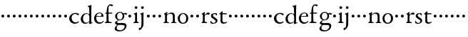SplineFontDB: 3.0
FontName: Nimbo
FullName: Nimbo
FamilyName: Nimbo
Weight: Regular
Copyright: Created by trashman with FontForge 2.0 (http://fontforge.sf.net)
UComments: "2010-10-30: Created." 
Version: 0.1
ItalicAngle: 0
UnderlinePosition: -100
UnderlineWidth: 50
Ascent: 800
Descent: 200
LayerCount: 3
Layer: 0 0 "Back"  1
Layer: 1 0 "Fore"  0
Layer: 2 0 "backup"  0
NeedsXUIDChange: 1
XUID: [1021 658 797806517 11461781]
OS2Version: 0
OS2_WeightWidthSlopeOnly: 0
OS2_UseTypoMetrics: 1
CreationTime: 1288472788
ModificationTime: 1288505617
OS2TypoAscent: 0
OS2TypoAOffset: 1
OS2TypoDescent: 0
OS2TypoDOffset: 1
OS2TypoLinegap: 0
OS2WinAscent: 0
OS2WinAOffset: 1
OS2WinDescent: 0
OS2WinDOffset: 1
HheadAscent: 0
HheadAOffset: 1
HheadDescent: 0
HheadDOffset: 1
OS2Vendor: 'PfEd'
MarkAttachClasses: 1
DEI: 91125
Encoding: UnicodeBmp
UnicodeInterp: none
NameList: Adobe Glyph List
DisplaySize: -48
AntiAlias: 1
FitToEm: 1
WinInfo: 84 12 4
BeginChars: 65536 63

StartChar: a
Encoding: 97 97 0
Width: 194
VWidth: 0
Flags: HW
LayerCount: 3
Fore
SplineSet
47 262 m 0
 47 290 69 312 97 312 c 0
 125 312 147 290 147 262 c 0
 147 234 125 212 97 212 c 0
 69 212 47 234 47 262 c 0
EndSplineSet
EndChar

StartChar: b
Encoding: 98 98 1
Width: 194
VWidth: 0
Flags: HW
LayerCount: 3
Fore
SplineSet
47 262 m 0
 47 290 69 312 97 312 c 0
 125 312 147 290 147 262 c 0
 147 234 125 212 97 212 c 0
 69 212 47 234 47 262 c 0
EndSplineSet
EndChar

StartChar: c
Encoding: 99 99 2
Width: 397
VWidth: 0
Flags: HW
HStem: -11 48<177.453 312.967> 344 36<169.765 287.232>
VStem: 25 84<112.579 264.08>
LayerCount: 3
Fore
SplineSet
244 380 m 0
 282 380 368 368 368 332 c 0
 368 309 350 300 338 300 c 0
 312 300 297 322 282 330 c 0
 262 341 247 344 229 344 c 0
 152 344 109 275 109 198 c 0
 109 107 173 37 243 37 c 0
 314 37 335 74 351 74 c 0
 361 74 363 67 363 61 c 0
 363 53 353 37 338 26 c 0
 304 1 263 -11 222 -11 c 0
 111 -11 26 70 26 178 c 0
 26 292 126 380 244 380 c 0
EndSplineSet
EndChar

StartChar: d
Encoding: 100 100 3
Width: 469
VWidth: 0
Flags: HW
HStem: -9 37<162.439 265.716> 345 21<191.755 283.86>
VStem: 30 78<84.8207 251.299> 326 80<401.032 591.938> 332 65<33.0123 51 58.3917 277.891>
LayerCount: 3
Fore
SplineSet
30 161 m 0xf0
 30 276 123 366 226 366 c 0
 254 366 280 359 304 348 c 0
 319 341 324 335 326 335 c 0
 330 335 330 345 330 357 c 2
 330 372 l 2
 330 420 328 503 326 560 c 0
 326 573 323 582 306 591 c 2
 278 606 l 2
 266 612 271 624 279 626 c 0
 323 639 343 645 380 657 c 0
 383 658 393 661 396 661 c 0
 408 661 406 645 406 638 c 0xf0
 406 614 397 513 397 57 c 0xe8
 397 50 397 33 406 33 c 0
 411 33 434 44 437 44 c 0
 444 44 444 32 444 26 c 0
 444 23 443 20 441 19 c 0
 406 3 350 -24 339 -24 c 0
 329 -24 328 -13 328 -2 c 2
 328 51 l 1
 328 51 269 -9 191 -9 c 0
 87 -9 30 62 30 161 c 0xf0
235 345 m 0
 156 345 108 256 108 180 c 0
 108 106 138 28 225 28 c 0
 276 28 332 63 332 95 c 2
 332 220 l 2xe8
 332 299 308 345 235 345 c 0
EndSplineSet
EndChar

StartChar: e
Encoding: 101 101 4
Width: 382
VWidth: 0
Flags: HW
HStem: -9 48<158.88 291.523> 246 20<107.087 273> 357 25<165.922 259.647>
VStem: 23 75<106.236 244.532> 282 71<260.5 326.553>
LayerCount: 3
Fore
SplineSet
221 382 m 0
 300 382 353 320 353 266 c 0
 353 255 353 244 343 244 c 0
 266 244 157 246 114 246 c 0
 98 246 98 225 98 201 c 0
 98 117 141 39 228 39 c 0
 280 39 310 55 341 90 c 0
 345 94 348 95 351 95 c 0
 358 95 360 90 360 84 c 0
 360 78 358 72 356 69 c 0
 330 28 271 -9 206 -9 c 0
 85 -9 23 79 23 186 c 0
 23 291 111 382 221 382 c 0
125 266 m 2
 240 266 l 2
 272 266 282 279 282 306 c 0
 282 342 246 357 214 357 c 0
 144 357 107 293 107 275 c 0
 107 269 109 266 125 266 c 2
EndSplineSet
EndChar

StartChar: f
Encoding: 102 102 5
Width: 319
VWidth: 0
Flags: HW
HStem: -2 38<162.419 266.988> 334 36<35.8934 85.9881 153.107 283.999> 627 44<171.301 256.923>
VStem: 86 66<44.2904 331.901 370.121 558.121>
LayerCount: 3
Fore
SplineSet
233 671 m 0
 257 671 309 664 309 631 c 0
 309 613 297 602 277 602 c 0
 263 602 253 606 245 611 c 0
 233 618 225 625 210 625 c 0
 167 625 153 585 153 523 c 2
 153 385 l 2
 153 370 153 370 168 370 c 2
 270 370 l 2
 283 370 284 369 284 352 c 0
 284 335 283 334 269 334 c 2
 168 334 l 2
 153 334 152 334 152 320 c 0
 152 242 153 163 155 86 c 0
 156 38 181 36 237 36 c 0
 252 36 267 33 267 17 c 0
 267 -2 250 -2 227 -2 c 0
 195 -2 160 0 122 0 c 0
 97 0 70 -2 50 -2 c 0
 27 -2 21 5 21 17 c 0
 21 45 84 29 84 61 c 0
 84 138 86 263 86 315 c 0
 86 331 82 332 68 332 c 2
 56 332 l 2
 38 332 30 332 30 342 c 0
 30 352 48 362 72 369 c 0
 85 373 86 371 86 381 c 0
 86 469 95 671 233 671 c 0
EndSplineSet
EndChar

StartChar: g
Encoding: 103 103 6
Width: 482
VWidth: 0
Flags: HW
LayerCount: 3
Fore
SplineSet
43 -199 m 0
 43 -157 92 -106 119 -81 c 0
 130 -70 137 -67 137 -65 c 0
 137 -63 130 -64 116 -59 c 0
 92 -50 57 -30 57 11 c 0
 57 43 111 72 143 91 c 0
 154 97 159 100 159 103 c 0
 159 108 148 111 133 122 c 0
 102 143 60 184 60 245 c 0
 60 328 148 381 227 381 c 0
 312 381 325 351 342 351 c 0
 378 351 449 355 454 355 c 0
 470 355 476 355 476 339 c 2
 476 320 l 2
 476 310 466 309 458 309 c 0
 448 309 378 318 373 318 c 0
 370 318 367 317 367 315 c 0
 367 312 372 304 376 291 c 0
 380 278 383 263 383 250 c 0
 383 150 307 100 237 100 c 0
 224 100 211 101 198 101 c 0
 191 101 185 100 179 96 c 0
 149 76 128 58 128 30 c 0
 128 11 144 2 169 2 c 0
 190 2 264 5 306 5 c 0
 377 5 457 -6 457 -94 c 0
 457 -236 322 -300 207 -300 c 0
 133 -300 43 -274 43 -199 c 0
230 -260 m 0
 314 -260 391 -213 391 -120 c 0
 391 -86 361 -69 328 -67 c 0
 280 -65 228 -65 178 -65 c 0
 173 -65 169 -65 157 -75 c 0
 129 -98 113 -137 113 -167 c 0
 113 -217 152 -260 230 -260 c 0
128 237 m 0
 128 174 161 123 225 123 c 0
 296 123 321 182 321 244 c 0
 321 304 290 353 230 353 c 0
 163 353 128 302 128 237 c 0
EndSplineSet
EndChar

StartChar: h
Encoding: 104 104 7
Width: 194
VWidth: 0
Flags: HW
LayerCount: 3
Fore
SplineSet
47 262 m 0
 47 290 69 312 97 312 c 0
 125 312 147 290 147 262 c 0
 147 234 125 212 97 212 c 0
 69 212 47 234 47 262 c 0
EndSplineSet
EndChar

StartChar: i
Encoding: 105 105 8
Width: 233
VWidth: 0
Flags: HW
LayerCount: 3
Fore
SplineSet
50 347 m 0
 78 357 121 377 132 383 c 0
 137 385 141 387 145 387 c 0
 149 387 152 385 152 380 c 2
 152 81 l 2
 152 49 164 42 184 35 c 0
 206 27 214 24 214 11 c 0
 214 5 209 -2 201 -2 c 0
 178 -2 147 0 120 0 c 0
 98 0 69 -2 51 -2 c 0
 39 -2 24 -1 24 14 c 0
 24 32 42 32 55 38 c 0
 71 45 84 44 84 80 c 2
 84 292 l 2
 84 301 75 307 69 310 c 2
 43 323 l 2
 38 325 36 329 36 332 c 0
 36 338 43 344 50 347 c 0
71 560 m 0
 71 586 92 607 118 607 c 0
 144 607 165 586 165 560 c 0
 165 534 144 513 118 513 c 0
 92 513 71 534 71 560 c 0
EndSplineSet
EndChar

StartChar: j
Encoding: 106 106 9
Width: 233
VWidth: 0
Flags: HW
LayerCount: 3
Fore
SplineSet
83 44 m 2
 83 272 l 2
 83 299 70 309 64 312 c 2
 43 323 l 2
 38 326 36 331 36 334 c 0
 36 340 43 345 50 347 c 0
 83 356 114 371 131 380 c 0
 136 383 143 387 147 387 c 0
 151 387 156 385 156 380 c 0
 156 361 153 244 153 170 c 2
 153 -32 l 2
 153 -98 131 -136 103 -175 c 0
 73 -216 37 -247 9 -247 c 4
 -9 -247 -9 -229 -9 -214 c 16
 -9 -198 -4 -167 7 -167 c 2
 43 -167 l 2
 59 -167 83 -135 83 44 c 2
71 560 m 0
 71 586 92 607 118 607 c 0
 144 607 165 586 165 560 c 0
 165 534 144 513 118 513 c 0
 92 513 71 534 71 560 c 0
EndSplineSet
EndChar

StartChar: k
Encoding: 107 107 10
Width: 194
VWidth: 0
Flags: HW
LayerCount: 3
Fore
SplineSet
47 262 m 0
 47 290 69 312 97 312 c 0
 125 312 147 290 147 262 c 0
 147 234 125 212 97 212 c 0
 69 212 47 234 47 262 c 0
EndSplineSet
EndChar

StartChar: l
Encoding: 108 108 11
Width: 194
VWidth: 0
Flags: HW
LayerCount: 3
Fore
SplineSet
47 262 m 0
 47 290 69 312 97 312 c 0
 125 312 147 290 147 262 c 0
 147 234 125 212 97 212 c 0
 69 212 47 234 47 262 c 0
EndSplineSet
EndChar

StartChar: m
Encoding: 109 109 12
Width: 194
VWidth: 0
Flags: HW
LayerCount: 3
Fore
SplineSet
47 262 m 0
 47 290 69 312 97 312 c 0
 125 312 147 290 147 262 c 0
 147 234 125 212 97 212 c 0
 69 212 47 234 47 262 c 0
EndSplineSet
EndChar

StartChar: n
Encoding: 110 110 13
Width: 511
VWidth: 0
Flags: HW
HStem: -2 34<28.0124 79.5981 154.193 221.569 293.45 346.807> 337 36<234.464 325.15>
VStem: 84 68<34.0723 299.011> 357 72<42.342 309.427>
LayerCount: 3
Fore
SplineSet
163 391 m 0
 163 383 157 346 156 327 c 0
 155 317 153 305 164 314 c 0
 190 335 251 375 313 375 c 0
 391 375 422 332 424 269 c 0
 426 187 424 74 429 48 c 0
 434 20 484 35 484 12 c 0
 484 3 477 -2 467 -2 c 0
 460 -2 397 0 390 0 c 0
 363 0 326 -2 309 -2 c 0
 299 -2 293 1 293 12 c 0
 293 22 306 26 319 30 c 0
 331 34 343 39 347 42 c 0
 356 49 357 75 357 104 c 2
 357 237 l 2
 357 294 328 335 278 335 c 0
 238 335 213 324 183 305 c 0
 168 295 152 287 152 264 c 2
 152 73 l 2
 152 56 152 39 168 35 c 0
 184 30 222 31 222 12 c 0
 222 0 208 -2 190 -2 c 0
 171 -2 148 0 128 0 c 0
 103 0 74 -2 55 -2 c 0
 37 -2 28 0 28 15 c 0
 28 30 45 29 56 32 c 0
 75 37 82 46 83 64 c 0
 84 86 84 117 84 133 c 2
 84 182 l 2
 84 214 84 244 82 285 c 0
 81 296 82 300 69 309 c 2
 53 320 l 2
 42 328 43 336 56 342 c 0
 86 355 122 377 146 393 c 0
 149 395 153 398 157 398 c 0
 160 398 163 396 163 391 c 0
EndSplineSet
EndChar

StartChar: o
Encoding: 111 111 14
Width: 432
VWidth: 0
Flags: HW
HStem: -12 34<161.602 270.649> 345 29<166.467 261.418>
VStem: 29 72<85.8685 272.067> 326 71<85.0435 283.578>
LayerCount: 3
Fore
SplineSet
215 345 m 0
 139 345 101 260 101 182 c 24
 101 105 136 22 216 22 c 0
 302 22 326 110 326 188 c 0
 326 270 285 345 215 345 c 0
218 374 m 0
 325 374 397 303 397 182 c 0
 397 65 320 -12 212 -12 c 0
 97 -12 29 60 29 181 c 0
 29 297 118 374 218 374 c 0
EndSplineSet
EndChar

StartChar: p
Encoding: 112 112 15
Width: 194
VWidth: 0
Flags: HW
LayerCount: 3
Fore
SplineSet
47 262 m 0
 47 290 69 312 97 312 c 0
 125 312 147 290 147 262 c 0
 147 234 125 212 97 212 c 0
 69 212 47 234 47 262 c 0
EndSplineSet
EndChar

StartChar: q
Encoding: 113 113 16
Width: 194
VWidth: 0
Flags: HW
LayerCount: 3
Fore
SplineSet
47 262 m 0
 47 290 69 312 97 312 c 0
 125 312 147 290 147 262 c 0
 147 234 125 212 97 212 c 0
 69 212 47 234 47 262 c 0
EndSplineSet
EndChar

StartChar: r
Encoding: 114 114 17
Width: 332
VWidth: 0
Flags: HW
HStem: -2 35<155.793 233.922> 311 63<201.5 301.695>
VStem: 84 66<38.4679 287.978>
LayerCount: 3
Fore
SplineSet
273 374 m 0
 297 374 326 365 326 338 c 0
 326 310 305 300 282 300 c 0
 254 300 237 311 212 311 c 0
 191 311 175 294 163 277 c 0
 151 260 150 253 150 223 c 2
 150 74 l 2
 150 38 173 35 208 33 c 0
 222 32 234 30 234 14 c 0
 234 8 228 -2 211 -2 c 0
 188 -2 147 0 120 0 c 0
 101 0 79 -2 61 -2 c 0
 49 -2 36 -1 36 14 c 0
 36 25 44 29 57 35 c 0
 73 42 84 44 84 80 c 2
 84 282 l 2
 84 291 76 298 69 301 c 2
 50 310 l 2
 42 313 39 317 39 321 c 0
 39 325 43 331 50 335 c 0
 77 350 121 384 132 391 c 0
 136 393 141 396 145 396 c 0
 148 396 152 394 152 387 c 2
 148 320 l 2
 148 311 146 293 149 293 c 0
 153 293 163 303 168 308 c 0
 205 344 225 374 273 374 c 0
EndSplineSet
EndChar

StartChar: s
Encoding: 115 115 18
Width: 311
VWidth: 0
Flags: HW
HStem: -8 30<80.9872 181.516> 2 86<25.7375 59.118> 294 79<219.688 252.903> 350 27<129.943 216.985>
VStem: 43 71<252.82 338.283> 205 65<44.7447 126.863>
LayerCount: 3
Fore
SplineSet
22 64 m 0x4c
 22 76 25 88 36 88 c 0x4c
 47 88 52 79 58 68 c 0
 74 38 90 22 139 22 c 0
 174 22 205 46 205 79 c 0
 205 164 43 175 43 275 c 0
 43 359 119 377 180 377 c 0x9c
 198 377 214 376 232 373 c 0
 250 370 255 352 255 333 c 2
 255 312 l 2
 255 303 255 296 246 294 c 0x2c
 238 292 234 299 227 307 c 2
 209 329 l 2
 198 343 193 350 167 350 c 0
 144 350 114 335 114 303 c 0
 114 214 270 214 270 104 c 0
 270 31 191 -8 121 -8 c 0x9c
 91 -8 63 -6 47 2 c 0
 30 10 22 15 22 64 c 0x4c
EndSplineSet
EndChar

StartChar: t
Encoding: 116 116 19
Width: 318
VWidth: 0
Flags: HWO
HStem: -11 48<161.033 268.898> 327 37<150.094 295.993>
VStem: 78 66<53.7001 327>
LayerCount: 3
Fore
SplineSet
277 18 m 0
 248 0 206 -10 178 -10 c 0
 128 -10 78 21 78 83 c 0
 78 166 81 304 81 312 c 0
 81 320 81 327 68 327 c 2
 42 327 l 2
 32 327 32 333 32 339 c 0
 32 344 49 358 57 365 c 0
 81 385 110 414 137 439 c 0
 138 440 142 441 143 441 c 0
 147 441 150 434 150 428 c 2
 150 376 l 2
 150 364 151 364 164 364 c 2
 286 364 l 2
 294 364 296 357 296 348 c 0
 296 339 296 327 288 327 c 2
 162 327 l 2
 149 327 146 326 146 315 c 0
 146 303 144 140 144 125 c 0
 144 71 160 37 220 37 c 0
 232 37 255 42 273 53 c 0
 277 55 284 61 292 61 c 0
 298 61 303 56 303 48 c 0
 303 35 290 26 277 18 c 0
EndSplineSet
EndChar

StartChar: u
Encoding: 117 117 20
Width: 194
VWidth: 0
Flags: HW
LayerCount: 3
Fore
SplineSet
47 262 m 0
 47 290 69 312 97 312 c 0
 125 312 147 290 147 262 c 0
 147 234 125 212 97 212 c 0
 69 212 47 234 47 262 c 0
EndSplineSet
EndChar

StartChar: v
Encoding: 118 118 21
Width: 194
VWidth: 0
Flags: HW
LayerCount: 3
Fore
SplineSet
47 262 m 0
 47 290 69 312 97 312 c 0
 125 312 147 290 147 262 c 0
 147 234 125 212 97 212 c 0
 69 212 47 234 47 262 c 0
EndSplineSet
EndChar

StartChar: w
Encoding: 119 119 22
Width: 194
VWidth: 0
Flags: HW
LayerCount: 3
Fore
SplineSet
47 262 m 0
 47 290 69 312 97 312 c 0
 125 312 147 290 147 262 c 0
 147 234 125 212 97 212 c 0
 69 212 47 234 47 262 c 0
EndSplineSet
EndChar

StartChar: x
Encoding: 120 120 23
Width: 194
VWidth: 0
Flags: HW
LayerCount: 3
Fore
SplineSet
47 262 m 0
 47 290 69 312 97 312 c 0
 125 312 147 290 147 262 c 0
 147 234 125 212 97 212 c 0
 69 212 47 234 47 262 c 0
EndSplineSet
EndChar

StartChar: y
Encoding: 121 121 24
Width: 194
VWidth: 0
Flags: HW
LayerCount: 3
Fore
SplineSet
47 262 m 0
 47 290 69 312 97 312 c 0
 125 312 147 290 147 262 c 0
 147 234 125 212 97 212 c 0
 69 212 47 234 47 262 c 0
EndSplineSet
EndChar

StartChar: z
Encoding: 122 122 25
Width: 194
VWidth: 0
Flags: HW
LayerCount: 3
Fore
SplineSet
47 262 m 0
 47 290 69 312 97 312 c 0
 125 312 147 290 147 262 c 0
 147 234 125 212 97 212 c 0
 69 212 47 234 47 262 c 0
EndSplineSet
EndChar

StartChar: A
Encoding: 65 65 26
Width: 194
VWidth: 0
Flags: HW
LayerCount: 3
Fore
Refer: 0 97 N 1 0 0 1 0 0 2
EndChar

StartChar: B
Encoding: 66 66 27
Width: 194
VWidth: 0
Flags: HW
LayerCount: 3
Fore
Refer: 1 98 N 1 0 0 1 0 0 2
EndChar

StartChar: C
Encoding: 67 67 28
Width: 397
VWidth: 0
Flags: HW
LayerCount: 3
Fore
Refer: 2 99 N 1 0 0 1 0 0 2
EndChar

StartChar: D
Encoding: 68 68 29
Width: 469
VWidth: 0
Flags: HW
LayerCount: 3
Fore
Refer: 3 100 N 1 0 0 1 0 0 2
EndChar

StartChar: E
Encoding: 69 69 30
Width: 382
VWidth: 0
Flags: HW
LayerCount: 3
Fore
Refer: 4 101 N 1 0 0 1 0 0 2
EndChar

StartChar: F
Encoding: 70 70 31
Width: 319
VWidth: 0
Flags: HW
LayerCount: 3
Fore
Refer: 5 102 N 1 0 0 1 0 0 2
EndChar

StartChar: G
Encoding: 71 71 32
Width: 482
VWidth: 0
Flags: HW
LayerCount: 3
Fore
Refer: 6 103 N 1 0 0 1 0 0 2
EndChar

StartChar: H
Encoding: 72 72 33
Width: 194
VWidth: 0
Flags: HW
LayerCount: 3
Fore
Refer: 7 104 N 1 0 0 1 0 0 2
EndChar

StartChar: I
Encoding: 73 73 34
Width: 233
VWidth: 0
Flags: HW
LayerCount: 3
Fore
Refer: 8 105 N 1 0 0 1 0 0 2
EndChar

StartChar: J
Encoding: 74 74 35
Width: 233
VWidth: 0
Flags: HW
LayerCount: 3
Fore
Refer: 9 106 N 1 0 0 1 0 0 2
EndChar

StartChar: K
Encoding: 75 75 36
Width: 194
VWidth: 0
Flags: HW
LayerCount: 3
Fore
Refer: 10 107 N 1 0 0 1 0 0 2
EndChar

StartChar: L
Encoding: 76 76 37
Width: 194
VWidth: 0
Flags: HW
LayerCount: 3
Fore
Refer: 11 108 N 1 0 0 1 0 0 2
EndChar

StartChar: M
Encoding: 77 77 38
Width: 194
VWidth: 0
Flags: HW
LayerCount: 3
Fore
Refer: 12 109 N 1 0 0 1 0 0 2
EndChar

StartChar: N
Encoding: 78 78 39
Width: 511
VWidth: 0
Flags: HW
LayerCount: 3
Fore
Refer: 13 110 N 1 0 0 1 0 0 2
EndChar

StartChar: O
Encoding: 79 79 40
Width: 432
VWidth: 0
Flags: HW
LayerCount: 3
Fore
Refer: 14 111 N 1 0 0 1 0 0 2
EndChar

StartChar: P
Encoding: 80 80 41
Width: 194
VWidth: 0
Flags: HW
LayerCount: 3
Fore
Refer: 15 112 N 1 0 0 1 0 0 2
EndChar

StartChar: Q
Encoding: 81 81 42
Width: 194
VWidth: 0
Flags: HW
LayerCount: 3
Fore
Refer: 16 113 N 1 0 0 1 0 0 2
EndChar

StartChar: R
Encoding: 82 82 43
Width: 332
VWidth: 0
Flags: HW
LayerCount: 3
Fore
Refer: 17 114 N 1 0 0 1 0 0 2
EndChar

StartChar: S
Encoding: 83 83 44
Width: 311
VWidth: 0
Flags: HW
LayerCount: 3
Fore
Refer: 18 115 N 1 0 0 1 0 0 2
EndChar

StartChar: T
Encoding: 84 84 45
Width: 318
VWidth: 0
Flags: HW
LayerCount: 3
Fore
Refer: 19 116 N 1 0 0 1 0 0 2
EndChar

StartChar: U
Encoding: 85 85 46
Width: 194
VWidth: 0
Flags: HW
LayerCount: 3
Fore
Refer: 20 117 N 1 0 0 1 0 0 2
EndChar

StartChar: V
Encoding: 86 86 47
Width: 194
VWidth: 0
Flags: HW
LayerCount: 3
Fore
Refer: 21 118 N 1 0 0 1 0 0 2
EndChar

StartChar: W
Encoding: 87 87 48
Width: 194
VWidth: 0
Flags: HW
LayerCount: 3
Fore
Refer: 22 119 N 1 0 0 1 0 0 2
EndChar

StartChar: X
Encoding: 88 88 49
Width: 194
VWidth: 0
Flags: HW
LayerCount: 3
Fore
Refer: 23 120 N 1 0 0 1 0 0 2
EndChar

StartChar: Y
Encoding: 89 89 50
Width: 194
VWidth: 0
Flags: HW
LayerCount: 3
Fore
Refer: 24 121 N 1 0 0 1 0 0 2
EndChar

StartChar: Z
Encoding: 90 90 51
Width: 194
VWidth: 0
Flags: HW
LayerCount: 3
Fore
Refer: 25 122 N 1 0 0 1 0 0 2
EndChar

StartChar: zero
Encoding: 48 48 52
Width: 194
VWidth: 0
Flags: HW
LayerCount: 3
Fore
SplineSet
47 262 m 0
 47 290 69 312 97 312 c 0
 125 312 147 290 147 262 c 0
 147 234 125 212 97 212 c 0
 69 212 47 234 47 262 c 0
EndSplineSet
EndChar

StartChar: one
Encoding: 49 49 53
Width: 194
VWidth: 0
Flags: HW
LayerCount: 3
Fore
SplineSet
47 262 m 0
 47 290 69 312 97 312 c 0
 125 312 147 290 147 262 c 0
 147 234 125 212 97 212 c 0
 69 212 47 234 47 262 c 0
EndSplineSet
EndChar

StartChar: two
Encoding: 50 50 54
Width: 194
VWidth: 0
Flags: HW
LayerCount: 3
Fore
SplineSet
47 262 m 0
 47 290 69 312 97 312 c 0
 125 312 147 290 147 262 c 0
 147 234 125 212 97 212 c 0
 69 212 47 234 47 262 c 0
EndSplineSet
EndChar

StartChar: three
Encoding: 51 51 55
Width: 194
VWidth: 0
Flags: HW
LayerCount: 3
Fore
SplineSet
47 262 m 0
 47 290 69 312 97 312 c 0
 125 312 147 290 147 262 c 0
 147 234 125 212 97 212 c 0
 69 212 47 234 47 262 c 0
EndSplineSet
EndChar

StartChar: four
Encoding: 52 52 56
Width: 194
VWidth: 0
Flags: HW
LayerCount: 3
Fore
SplineSet
47 262 m 0
 47 290 69 312 97 312 c 0
 125 312 147 290 147 262 c 0
 147 234 125 212 97 212 c 0
 69 212 47 234 47 262 c 0
EndSplineSet
EndChar

StartChar: five
Encoding: 53 53 57
Width: 194
VWidth: 0
Flags: HW
LayerCount: 3
Fore
SplineSet
47 262 m 0
 47 290 69 312 97 312 c 0
 125 312 147 290 147 262 c 0
 147 234 125 212 97 212 c 0
 69 212 47 234 47 262 c 0
EndSplineSet
EndChar

StartChar: six
Encoding: 54 54 58
Width: 194
VWidth: 0
Flags: HW
LayerCount: 3
Fore
SplineSet
47 262 m 0
 47 290 69 312 97 312 c 0
 125 312 147 290 147 262 c 0
 147 234 125 212 97 212 c 0
 69 212 47 234 47 262 c 0
EndSplineSet
EndChar

StartChar: seven
Encoding: 55 55 59
Width: 194
VWidth: 0
Flags: HW
LayerCount: 3
Fore
SplineSet
47 262 m 0
 47 290 69 312 97 312 c 0
 125 312 147 290 147 262 c 0
 147 234 125 212 97 212 c 0
 69 212 47 234 47 262 c 0
EndSplineSet
EndChar

StartChar: eight
Encoding: 56 56 60
Width: 194
VWidth: 0
Flags: HW
LayerCount: 3
Fore
SplineSet
47 262 m 0
 47 290 69 312 97 312 c 0
 125 312 147 290 147 262 c 0
 147 234 125 212 97 212 c 0
 69 212 47 234 47 262 c 0
EndSplineSet
EndChar

StartChar: nine
Encoding: 57 57 61
Width: 194
VWidth: 0
Flags: HW
LayerCount: 3
Fore
SplineSet
47 262 m 0
 47 290 69 312 97 312 c 0
 125 312 147 290 147 262 c 0
 147 234 125 212 97 212 c 0
 69 212 47 234 47 262 c 0
EndSplineSet
EndChar

StartChar: space
Encoding: 32 32 62
Width: 248
VWidth: 0
Flags: W
LayerCount: 3
EndChar
EndChars
EndSplineFont
